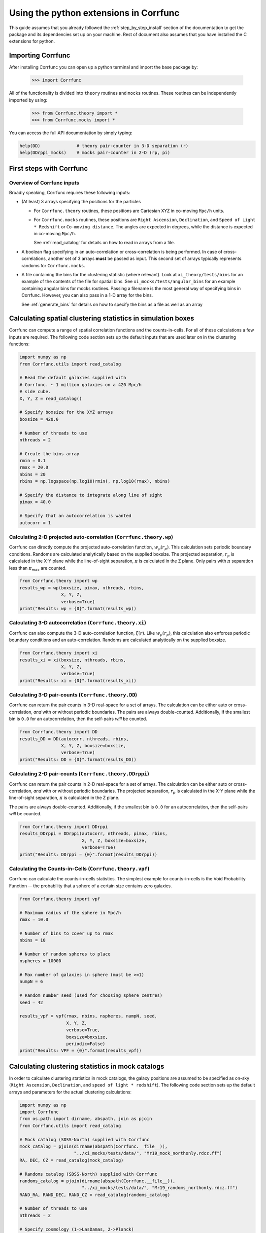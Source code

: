 .. _python-interface:

****************************************
Using the python extensions in Corrfunc
****************************************

This guide assumes that you already followed the :ref:`step_by_step_install`
section of the documentation to get the package and its dependencies set
up on your machine. Rest of document also assumes that you have installed
the C extensions for python.


Importing Corrfunc
===================

After installing Corrfunc you can open up a python terminal and import the
base package by:

    >>> import Corrfunc

All of the functionality is divided into ``theory`` routines and ``mocks``
routines. These routines can be independently imported by using:

    >>> from Corrfunc.theory import *
    >>> from Corrfunc.mocks import *

You can access the full API documentation by simply typing:

.. code:: python
          
          help(DD)              # theory pair-counter in 3-D separation (r)
          help(DDrppi_mocks)    # mocks pair-counter in 2-D (rp, pi)

.. _first_steps:

First steps with Corrfunc
============================

Overview of Corrfunc inputs
------------------------------

Broadly speaking, Corrfunc requires these following inputs:

* (At least) 3 arrays specifying the positions for the particles
  
  - For ``Corrfunc.theory`` routines, these positions are Cartesian XYZ in
    co-moving ``Mpc/h`` units.

  - For ``Corrfunc.mocks`` routines, these positions are ``Right Ascension``,
    ``Declination``, and ``Speed of Light * Redshift`` or ``Co-moving
    distance``. The angles are expected in degrees, while the distance is
    expected in co-moving ``Mpc/h``.

    See :ref:`read_catalog` for details on how to read in arrays from a file.

* A boolean flag specifying in an auto-correlation or cross-correlation is
  being performed. In case of cross-correlations, another set of 3 arrays
  **must** be passed as input. This second set of arrays typically represents
  randoms for ``Corrfunc.mocks``.
 
* A file containing the bins for the clustering statistic (where
  relevant). Look at ``xi_theory/tests/bins`` for an example of the contents of
  the file for spatial bins. See ``xi_mocks/tests/angular_bins`` for an example
  containing angular bins for mocks routines. Passing a filename is the most
  general way of specifying bins in Corrfunc. However, you can also pass in a
  1-D array for the bins.   
  
  See :ref:`generate_bins` for details on how to specify the bins as a file as
  well as an array


  
Calculating spatial clustering statistics in simulation boxes
==============================================================

Corrfunc can compute a range of spatial correlation functions and the
counts-in-cells. For all of these calculations a few inputs are required. The
following code section sets up the default inputs that are used later on in the
clustering functions:

.. code:: python

          import numpy as np
          from Corrfunc.utils import read_catalog
          
          # Read the default galaxies supplied with
          # Corrfunc. ~ 1 million galaxies on a 420 Mpc/h
          # side cube.
          X, Y, Z = read_catalog()

          # Specify boxsize for the XYZ arrays
          boxsize = 420.0

          # Number of threads to use
          nthreads = 2

          # Create the bins array
          rmin = 0.1
          rmax = 20.0
          nbins = 20
          rbins = np.logspace(np.log10(rmin), np.log10(rmax), nbins)
          
          # Specify the distance to integrate along line of sight
          pimax = 40.0

          # Specify that an autocorrelation is wanted
          autocorr = 1

Calculating 2-D projected auto-correlation (``Corrfunc.theory.wp``)
---------------------------------------------------------------------

Corrfunc can directly compute the projected auto-correlation function,
:math:`w_p(r_p)`. This calculation sets periodic boundary conditions. Randoms
are calculated analytically based on the supplied boxsize. The projected
separation, :math:`r_p` is calculated in the X-Y plane while the line-of-sight
separation, :math:`\pi` is calculated in the Z plane. Only pairs with
:math:`\pi` separation less than :math:`\pi_{max}` are counted.

.. code:: python

          from Corrfunc.theory import wp
          results_wp = wp(boxsize, pimax, nthreads, rbins,
                          X, Y, Z,
                          verbose=True)
          print("Results: wp = {0}".format(results_wp))

Calculating 3-D autocorrelation (``Corrfunc.theory.xi``)
------------------------------------------------------------

Corrfunc can also compute the 3-D auto-correlation function,
:math:`\xi(r)`. Like :math:`w_p(r_p)`, this calculation also enforces periodic
boundary conditions and an auto-correlation. Randoms are calculated
analytically on the supplied boxsize. 

.. code:: python

          from Corrfunc.theory import xi
          results_xi = xi(boxsize, nthreads, rbins,
                          X, Y, Z,
                          verbose=True)
          print("Results: xi = {0}".format(results_xi))

   
Calculating 3-D pair-counts (``Corrfunc.theory.DD``)
-----------------------------------------------------

Corrfunc can return the pair counts in 3-D real-space for a set of arrays. The
calculation can be either auto or cross-correlation, *and* with or without periodic
boundaries. The pairs are always double-counted. Additionally, if the smallest
bin is ``0.0`` for an autocorrelation, then the self-pairs *will* be counted.

.. code:: python

          from Corrfunc.theory import DD
          results_DD = DD(autocorr, nthreads, rbins,
                          X, Y, Z, boxsize=boxsize,
                          verbose=True)
          print("Results: DD = {0}".format(results_DD))
          

Calculating 2-D pair-counts (``Corrfunc.theory.DDrppi``)
--------------------------------------------------------
Corrfunc can return the pair counts in 2-D real-space for a set of arrays. The
calculation can be either auto or cross-correlation, *and* with or without periodic
boundaries. The projected separation, :math:`r_p` is calculated in the X-Y plane while the
line-of-sight separation, :math:`\pi` is calculated in the Z plane.

The pairs are always double-counted. Additionally, if the smallest
bin is ``0.0`` for an autocorrelation, then the self-pairs *will* be counted.

.. code:: python

          from Corrfunc.theory import DDrppi
          results_DDrppi = DDrppi(autocorr, nthreads, pimax, rbins,
                                  X, Y, Z, boxsize=boxsize,
                                  verbose=True)
          print("Results: DDrppi = {0}".format(results_DDrppi))


Calculating the Counts-in-Cells (``Corrfunc.theory.vpf``)
---------------------------------------------------------
Corrfunc can calculate the counts-in-cells statistics. The simplest example for
counts-in-cells is the Void Probability Function -- the probability that a
sphere of a certain size contains zero galaxies.

.. code:: python

          from Corrfunc.theory import vpf

          # Maximum radius of the sphere in Mpc/h
          rmax = 10.0

          # Number of bins to cover up to rmax
          nbins = 10

          # Number of random spheres to place
          nspheres = 10000

          # Max number of galaxies in sphere (must be >=1)
          numpN = 6

          # Random number seed (used for choosing sphere centres)
          seed = 42

          results_vpf = vpf(rmax, nbins, nspheres, numpN, seed,
                            X, Y, Z,
                            verbose=True,
                            boxsize=boxsize,
                            periodic=False)
          print("Results: VPF = {0}".format(results_vpf))


Calculating clustering statistics in mock catalogs
===================================================
In order to calculate clustering statistics in mock catalogs, the galaxy
positions are assumed to be specified as on-sky (``Right Ascension``, 
``Declination``, and ``speed of light * redshift``). The following code section
sets up the default arrays and parameters for the actual clustering calculations:

.. code:: python

          import numpy as np
          import Corrfunc
          from os.path import dirname, abspath, join as pjoin
          from Corrfunc.utils import read_catalog

          # Mock catalog (SDSS-North) supplied with Corrfunc
          mock_catalog = pjoin(dirname(abspath(Corrfunc.__file__)),
                               "../xi_mocks/tests/data/", "Mr19_mock_northonly.rdcz.ff")
          RA, DEC, CZ = read_catalog(mock_catalog)

          # Randoms catalog (SDSS-North) supplied with Corrfunc
          randoms_catalog = pjoin(dirname(abspath(Corrfunc.__file__)),
                                  "../xi_mocks/tests/data/", "Mr19_randoms_northonly.rdcz.ff")
          RAND_RA, RAND_DEC, RAND_CZ = read_catalog(randoms_catalog)
                                  
          # Number of threads to use
          nthreads = 2

          # Specify cosmology (1->LasDamas, 2->Planck)
          cosmology = 1 
          
          # Create the bins array
          rmin = 0.1
          rmax = 20.0
          nbins = 20
          rbins = np.logspace(np.log10(rmin), np.log10(rmax), nbins)
          
          # Specify the distance to integrate along line of sight
          pimax = 40.0

          # Specify that an autocorrelation is wanted
          autocorr = 1


Calculating 2-D pair counts (``Corrfunc.mocks.DDrppi_mocks``)
-------------------------------------------------------------
Corrfunc can calculate pair counts for mock catalogs. The input positions are
expected to be ``Right Ascension``, ``Declination`` and ``CZ`` (speed of light
times redshift, in ``Mpc/h``). Cosmology has to be specified since ``CZ`` needs
to be converted into co-moving distance. If you want to calculate in arbitrary
cosmology, then convert ``CZ`` into co-moving distance, and then pass the
converted array while setting the option ``is_comoving_dist=True``. The
projected and line of sight separations are calculated using the following
equations from `Zehavi et al. 2002 <http://adsabs.harvard.edu/abs/2002ApJ...571..172Z>`_

.. math::
   
   \mathbf{s} &= \mathbf{v_1} - \mathbf{v_2}, \\
   \mathbf{l} &= \frac{1}{2}\left(\mathbf{v_1} + \mathbf{v_2}\right), \\
   \pi &= \left(\mathbf{s} \cdot \mathbf{l}\right)/\mathbf{l}, \\
   r_p &= \mathbf{s} \cdot \mathbf{s} - \pi^2
   
where, :math:`\mathbf{v_1}` and :math:`\mathbf{v_2}` are the vectors for the
two points under consideration. 
   
Here is the python code to call ``Corrfunc.mocks.DDrppi_mocks``:
   
.. code:: python

          from Corrfunc.mocks import DDrppi_mocks
          results_DDrppi_mocks = DDrppi_mocks(autocorr, cosmology, nthreads,
                                              pimax, rbins,
                                              RA, DEC, CZ,
                                              verbose=True)
          print("Results: DDrppi_mocks = {0}".format(results_DDrppi_mocks))

  

Calculating angular pair-counts (``Corrfunc.mocks.DDtheta_mocks``)
-------------------------------------------------------------------
Corrfunc can compute angular pair counts for mock catalogs. The input positions
are expected to be ``Right Ascension`` and ``Declination``. Since all
calculations are in angular space, cosmology is not required.

.. code:: python

          from Corrfunc.mocks import DDtheta_mocks
          results_DDtheta_mocks = DDtheta_mocks(autocorr, nthreads, rbins,
                                                RA, DEC,
                                                verbose=True)
          print("Results: DDtheta_mocks = {0}".format(results_DDtheta_mocks))


          
Calculating the Counts-in-Cells (``Corrfunc.mocks.vpf_mocks``)
---------------------------------------------------------------
Corrfunc can calculate the counts-in-cells statistics. The simplest example for
counts-in-cells is the Void Probability Function -- the probability that a
sphere of a certain size contains zero galaxies.

.. code:: python

          from Corrfunc.mocks import vpf_mocks

          # Maximum radius of the sphere in Mpc/h
          rmax = 10.0

          # Number of bins to cover up to rmax
          nbins = 10

          # Number of random spheres to place
          nspheres = 10000

          # Max number of galaxies in sphere (must be >=1)
          numpN = 6

          # File with sphere centers (centers such that spheres with size
          # rmax=10 Mpc/h are completely inside the survey)
          centers_file = pjoin(dirname(abspath(Corrfunc.__file__)),
                               "../xi_mocks/tests/data/",
                               "Mr19_centers_xyz_forVPF_rmax_10Mpc.txt")

          results_vpf_mocks = vpf_mocks(rmax, nbins, nspheres, numpN,
                                        threshold_ngb, centers_file, cosmology,
                                        RA, DEC, CZ,
                                        RAND_RA, RAND_DEC, RAND_CZ,
                                        verbose=True)
          print("Results: VPF_mocks = {0}".format(results_vpf_mocks))


You can also access the comprehensive API documentation here -- :ref:`complete_reference_api`.
